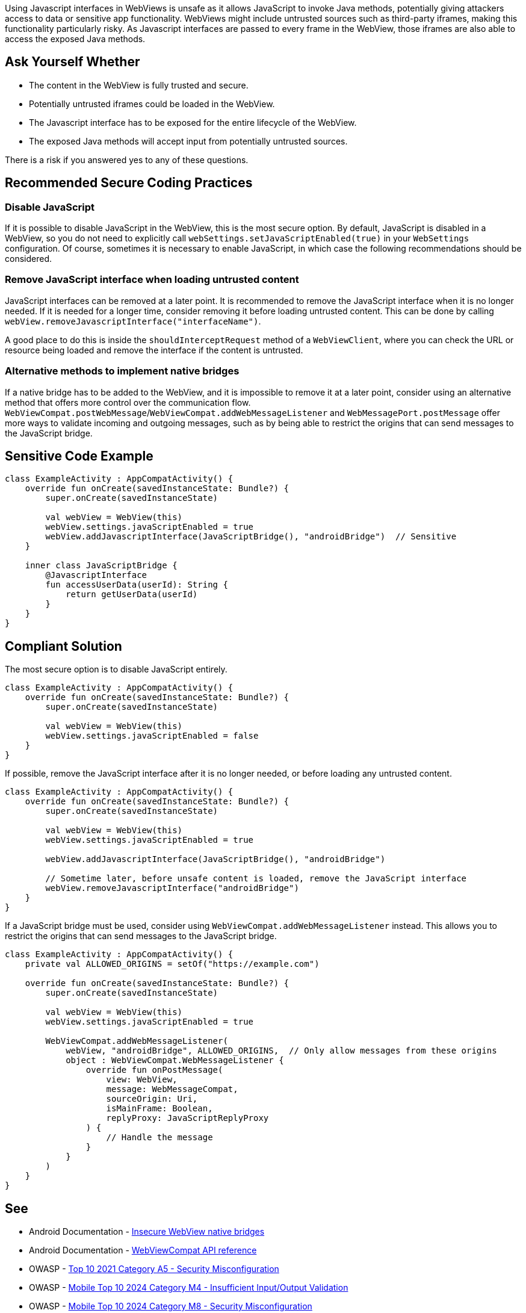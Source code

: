 Using Javascript interfaces in WebViews is unsafe as it allows JavaScript to invoke Java methods,
potentially giving attackers access to data or sensitive app functionality. WebViews might include
untrusted sources such as third-party iframes, making this functionality particularly risky. As
Javascript interfaces are passed to every frame in the WebView, those iframes are also able to
access the exposed Java methods.

== Ask Yourself Whether

* The content in the WebView is fully trusted and secure.
* Potentially untrusted iframes could be loaded in the WebView.
* The Javascript interface has to be exposed for the entire lifecycle of the WebView.
* The exposed Java methods will accept input from potentially untrusted sources.

There is a risk if you answered yes to any of these questions.

== Recommended Secure Coding Practices

=== Disable JavaScript

If it is possible to disable JavaScript in the WebView, this is the most secure option. By default,
JavaScript is disabled in a WebView, so you do not need to explicitly call
``webSettings.setJavaScriptEnabled(true)`` in your ``WebSettings`` configuration. Of course, sometimes
it is necessary to enable JavaScript, in which case the following recommendations should be considered.

=== Remove JavaScript interface when loading untrusted content

JavaScript interfaces can be removed at a later point. It is recommended to remove the JavaScript
interface when it is no longer needed. If it is needed for a longer time, consider removing it before
loading untrusted content. This can be done by calling ``webView.removeJavascriptInterface("interfaceName")``.

A good place to do this is inside the ``shouldInterceptRequest`` method of a ``WebViewClient``, where you can
check the URL or resource being loaded and remove the interface if the content is untrusted.

=== Alternative methods to implement native bridges

If a native bridge has to be added to the WebView, and it is impossible to remove it at a later point,
consider using an alternative method that offers more control over the communication flow.
``WebViewCompat.postWebMessage``/``WebViewCompat.addWebMessageListener`` and ``WebMessagePort.postMessage``
offer more ways to validate incoming and outgoing messages, such as by being able to restrict the origins
that can send messages to the JavaScript bridge.

== Sensitive Code Example

[source,kotlin]
----
class ExampleActivity : AppCompatActivity() {
    override fun onCreate(savedInstanceState: Bundle?) {
        super.onCreate(savedInstanceState)

        val webView = WebView(this)
        webView.settings.javaScriptEnabled = true
        webView.addJavascriptInterface(JavaScriptBridge(), "androidBridge")  // Sensitive
    }

    inner class JavaScriptBridge {
        @JavascriptInterface
        fun accessUserData(userId): String {
            return getUserData(userId)
        }
    }
}
----

== Compliant Solution

The most secure option is to disable JavaScript entirely.

[source,kotlin]
----
class ExampleActivity : AppCompatActivity() {
    override fun onCreate(savedInstanceState: Bundle?) {
        super.onCreate(savedInstanceState)

        val webView = WebView(this)
        webView.settings.javaScriptEnabled = false
    }
}
----

If possible, remove the JavaScript interface after it is no longer needed, or before loading any untrusted content.

[source,kotlin]
----
class ExampleActivity : AppCompatActivity() {
    override fun onCreate(savedInstanceState: Bundle?) {
        super.onCreate(savedInstanceState)

        val webView = WebView(this)
        webView.settings.javaScriptEnabled = true

        webView.addJavascriptInterface(JavaScriptBridge(), "androidBridge")

        // Sometime later, before unsafe content is loaded, remove the JavaScript interface
        webView.removeJavascriptInterface("androidBridge")
    }
}
----

If a JavaScript bridge must be used, consider using ``WebViewCompat.addWebMessageListener`` instead. This allows you to restrict the origins that can send messages to the JavaScript bridge.

[source,kotlin]
----
class ExampleActivity : AppCompatActivity() {
    private val ALLOWED_ORIGINS = setOf("https://example.com")

    override fun onCreate(savedInstanceState: Bundle?) {
        super.onCreate(savedInstanceState)

        val webView = WebView(this)
        webView.settings.javaScriptEnabled = true

        WebViewCompat.addWebMessageListener(
            webView, "androidBridge", ALLOWED_ORIGINS,  // Only allow messages from these origins
            object : WebViewCompat.WebMessageListener {
                override fun onPostMessage(
                    view: WebView,
                    message: WebMessageCompat,
                    sourceOrigin: Uri,
                    isMainFrame: Boolean,
                    replyProxy: JavaScriptReplyProxy
                ) {
                    // Handle the message
                }
            }
        )
    }
}
----

== See

* Android Documentation - https://developer.android.com/privacy-and-security/risks/insecure-webview-native-bridges[Insecure WebView native bridges]
* Android Documentation - https://developer.android.com/reference/androidx/webkit/WebViewCompat[WebViewCompat API reference]
* OWASP - https://owasp.org/Top10/A05_2021-Security_Misconfiguration/[Top 10 2021 Category A5 - Security Misconfiguration]
* OWASP - https://owasp.org/www-project-mobile-top-10/2023-risks/m4-insufficient-input-output-validation.html[Mobile Top 10 2024 Category M4 - Insufficient Input/Output Validation]
* OWASP - https://owasp.org/www-project-mobile-top-10/2023-risks/m8-security-misconfiguration.html[Mobile Top 10 2024 Category M8 - Security Misconfiguration]
* CWE - https://cwe.mitre.org/data/definitions/79[CWE-79 - Improper Neutralization of Input During Web Page Generation]

